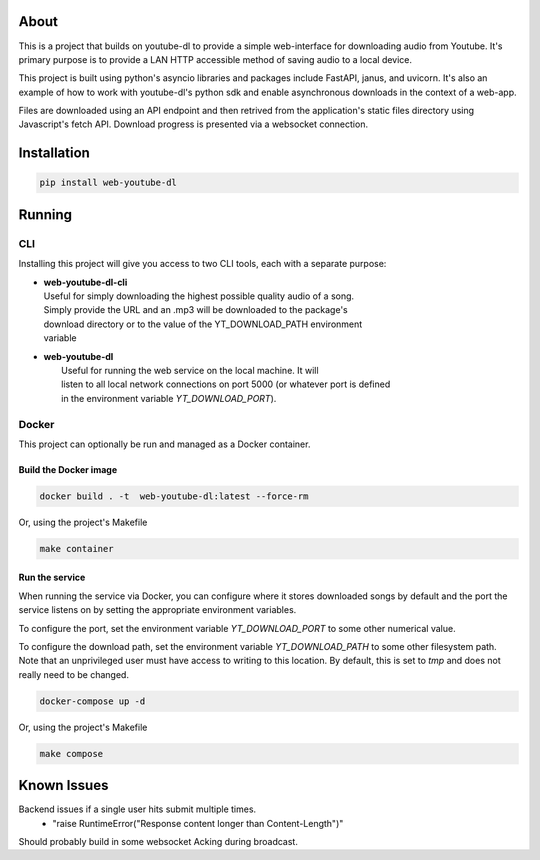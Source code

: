 .. image:: https://badge.fury.io/py/web-youtube-dl.svg
    :target: https://badge.fury.io/py/web-youtube-dl
    :alt: PyPi Package

.. image:: https://img.shields.io/pypi/pyversions/web-youtube-dl
    :target: https://pypi.org/project/web-youtube-dl/
    :alt: Compatible Python Versions


About
=====

This is a project that builds on youtube-dl to provide a simple web-interface 
for downloading audio from Youtube. It's primary purpose is to provide a LAN 
HTTP accessible method of saving audio to a local device.

This project is built using python's asyncio libraries and packages include 
FastAPI, janus, and uvicorn. It's also an example of how to work with youtube-dl's 
python sdk and enable asynchronous downloads in the context of a web-app. 

Files are downloaded using an API endpoint and then retrived from the application's 
static files directory using Javascript's fetch API. Download progress is presented 
via a websocket connection.


Installation
============

.. code-block:: bash

    pip install web-youtube-dl


Running
=======

CLI
---

Installing this project will give you access to two CLI tools, each with a separate 
purpose:

* | **web-youtube-dl-cli**
  | Useful for simply downloading the highest possible quality audio of a song. 
  | Simply provide the URL and an .mp3 will be downloaded to the package's 
  | download directory or to the value of the YT_DOWNLOAD_PATH environment 
  | variable 

* | **web-youtube-dl**
  |  Useful for running the web service on the local machine. It will 
  |  listen to all local network connections on port 5000 (or whatever port is defined 
  |  in the environment variable *YT_DOWNLOAD_PORT*).


Docker
------

This project can optionally be run and managed as a Docker container.

Build the Docker image
^^^^^^^^^^^^^^^^^^^^^^

.. code-block:: bash

    docker build . -t  web-youtube-dl:latest --force-rm

Or, using the project's Makefile

.. code-block:: bash

    make container

Run the service
^^^^^^^^^^^^^^^

When running the service via Docker, you can configure where it stores downloaded 
songs by default and the port the service listens on by setting the appropriate 
environment variables.

To configure the port, set the environment variable *YT_DOWNLOAD_PORT* to some 
other numerical value.

To configure the download path, set the environment variable *YT_DOWNLOAD_PATH* 
to some other filesystem path. Note that an unprivileged user must have access 
to writing to this location. By default, this is set to *tmp* and does not 
really need to be changed.

.. code-block:: bash

    docker-compose up -d

Or, using the project's Makefile

.. code-block:: bash

    make compose

Known Issues
============

Backend issues if a single user hits submit multiple times.
  - "raise RuntimeError("Response content longer than Content-Length")"

Should probably build in some websocket Acking during broadcast.